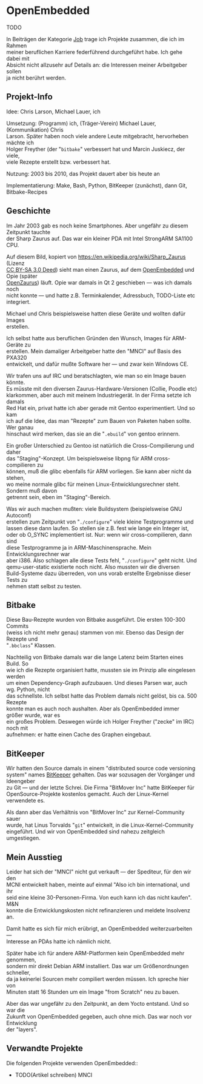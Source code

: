 #+AUTHOR: Holger Schurig
#+OPTIONS: ^:nil \n:t
#+MACRO: relref @@hugo:[@@ $1 @@hugo:]({{< relref "$2" >}})@@
#+HUGO_BASE_DIR: ~/src/hpg/


# Copyright (c) 2024 Holger Schurig
# SPDX-License-Identifier: CC-BY-SA-4.0


* OpenEmbedded
:PROPERTIES:
:EXPORT_HUGO_SECTION: de
:EXPORT_FILE_NAME: de/openembedded.md
:EXPORT_DATE: 2024-01-19
:EXPORT_HUGO_CATEGORIES: job
:EXPORT_HUGO_TAGS: linux kernel arm zaurus sa1110 pxa320 opie
:END:

TODO

#+hugo: more
#+toc: headlines 3

#+begin_job
In Beiträgen der Kategorie [[/categories/job/][Job]] trage ich Projekte zusammen, die ich im Rahmen
meiner beruflichen Karriere federführend durchgeführt habe. Ich gehe dabei mit
Absicht nicht allzusehr auf Details an: die Interessen meiner Arbeitgeber sollen
ja nicht berührt werden.
#+end_job

** Projekt-Info

Idee: Chris Larson, Michael Lauer, ich

Umsetzung: (Programm) ich, (Träger-Verein) Michael Lauer, (Kommunikation) Chris
Larson. Später haben noch viele andere Leute mitgebracht, hervorheben mächte ich
Holger Freyther (der "=bitbake=" verbessert hat und Marcin Juskiecz, der viele,
viele Rezepte erstellt bzw. verbessert hat.

Nutzung: 2003 bis 2010, das Projekt dauert aber bis heute an

Implementatierung: Make, Bash, Python, BitKeeper (zunächst), dann Git, Bitbake-Recipes

** Geschichte

Im Jahr 2003 gab es noch keine Smartphones. Aber ungefähr zu diesem Zeitpunkt tauchte
der Sharp Zaurus auf. Das war ein kleiner PDA mit Intel StrongARM SA1100 CPU.

[[./sharp_zaurus.jpg]]

Auf diesem Bild, kopiert von https://en.wikipedia.org/wiki/Sharp_Zaurus (Lizenz
[[https://creativecommons.org/licenses/by-sa/3.0/deed.en][CC BY-SA 3.0 Deed]]) sieht man einen Zaurus, auf dem [[https://en.wikipedia.org/wiki/OpenEmbedded][OpenEmbedded]] und Opie (später
[[https://de.wikipedia.org/wiki/OpenZaurus][OpenZaurus]]) läuft. Opie war damals in Qt 2 geschieben --- was ich damals noch
nicht konnte --- und hatte z.B. Terminkalender, Adressbuch, TODO-Liste etc
integriert.

Michael und Chris beispielsweise hatten diese Geräte und wollten dafür Images
erstellen.

Ich selbst hatte aus beruflichen Gründen den Wunsch, Images für ARM-Geräte zu
erstellen. Mein damaliger Arbeitgeber hatte den "MNCI" auf Basis des PXA320
entwickelt, und dafür mußte Software her --- und zwar kein Windows CE.

Wir trafen uns auf IRC und beratschlagten, wie man so ein Image bauen könnte.
Es müsste mit den diversen Zaurus-Hardware-Versionen (Collie, Poodle etc)
klarkommen, aber auch mit meinem Industriegerät. In der Firma setzte ich damals
Red Hat ein, privat hatte ich aber gerade mit Gentoo experimentiert. Und so kam
ich auf die Idee, das man "Rezepte" zum Bauen von Paketen haben sollte. Wer ganau
hinschaut wird merken, das sie an die "=.ebuild=" von gentoo erinnern.

Ein großer Unterschied zu Gentoo ist natürlich die Cross-Compilierung und daher
das "Staging"-Konzept. Um beispielsweise libpng für ARM cross-compilieren zu
können, muß die glibc ebenfalls für ARM vorliegen. Sie kann aber nicht da stehen,
wo meine normale glibc für meinen Linux-Entwicklungsrechner steht. Sondern muß davon
getrennt sein, eben im "Staging"-Bereich.

Was wir auch machen mußten: viele Buildsystem (beispielsweise GNU Autoconf)
erstellen zum Zeitpunkt von "=./configure=" viele kleine Testprogramme und
lassen diese dann laufen. So stellen sie z.B. fest wie lange ein Integer ist,
oder ob O_SYNC implementiert ist. Nur: wenn wir cross-compilieren, dann sind
diese Testprogramme ja in ARM-Maschinensprache. Mein Entwicklungsrechner war
aber i386. Also schlagen alle diese Tests fehl, "=./configure=" geht nicht. Und
qemu-user-static existierte noch nicht. Also mussten wir die diversen
Build-Systeme dazu überreden, von uns vorab erstellte Ergebnisse dieser Tests zu
nehmen statt selbst zu testen.

** Bitbake

Diese Bau-Rezepte wurden von Bitbake ausgeführt. Die ersten 100-300 Commits
(weiss ich nicht mehr genau) stammen von mir. Ebenso das Design der Rezepte und
"=.bbclass=" Klassen.

Nachteilig von Bitbake damals war die lange Latenz beim Starten eines Build. So
wie ich die Rezepte organisiert hatte, mussten sie im Prinzip alle eingelesen werden
um einen Dependency-Graph aufzubauen. Und dieses Parsen war, auch wg. Python, nicht
das schnellste. Ich selbst hatte das Problem damals nicht gelöst, bis ca. 500 Rezepte
konnte man es auch noch aushalten. Aber als OpenEmbedded immer größer wurde, war es
ein großes Problem. Deswegen würde ich Holger Freyther ("zecke" im IRC) noch mit
aufnehmen: er hatte einen Cache des Graphen eingebaut.

** BitKeeper

Wir hatten den Source damals in einem "distributed source code versioning
system" names [[https://en.wikipedia.org/wiki/Bitkeeper][BitKeeper]] gehalten. Das war sozusagen der Vorgänger und Ideengeber
zu Git --- und der letzte Schrei. Die Firma "BitMover Inc" hatte BitKeeper für
OpenSource-Projekte kostenlos gemacht. Auch der Linux-Kernel verwendete es.

Als dann aber das Verhältnis von "BitMover Inc" zur Kernel-Community sauer
wurde, hat Linus Torvalds "=git=" entwickelt, in die Linux-Kernel-Community
eingeführt. Und wir von OpenEmbedded sind nahezu zeitgleich umgestiegen.

** Mein Ausstieg

Leider hat sich der "MNCI" nicht gut verkauft --- der Spediteur, für den wir den
MCNI entwickelt haben, meinte auf einmal "Also ich bin international, und ihr
seid eine kleine 30-Personen-Firma. Von euch kann ich das nicht kaufen". M&N
konnte die Entwicklungskosten nicht refinanzieren und meldete Insolvenz an.

Damit hatte es sich für mich erübrigt, an OpenEmbedded weiterzuarbeiten ---
Interesse an PDAs hatte ich nämlich nicht.

Später habe ich für andere ARM-Platformen kein OpenEmbedded mehr genommen,
sondern mir direkt Debian ARM installiert. Das war um Größenordnungen schneller,
da ja keinerlei Sourcen mehr compiliert werden müssen. Ich spreche hier von
Minuten statt 16 Stunden um ein Image "from Scratch" neu zu bauen.

Aber das war ungefähr zu den Zeitpunkt, an dem Yocto entstand. Und so war die
Zukunft von OpenEmbedded gegeben, auch ohne mich. Das war noch vor Entwicklung
der "layers".

** Verwandte Projekte

Die folgenden Projekte verwenden OpenEmbedded::

- TODO(Artikel schreiben) MNCI


* File locals :noexport:

# Local Variables:
# mode: org
# org-hugo-external-file-extensions-allowed-for-copying: nil
# End:
